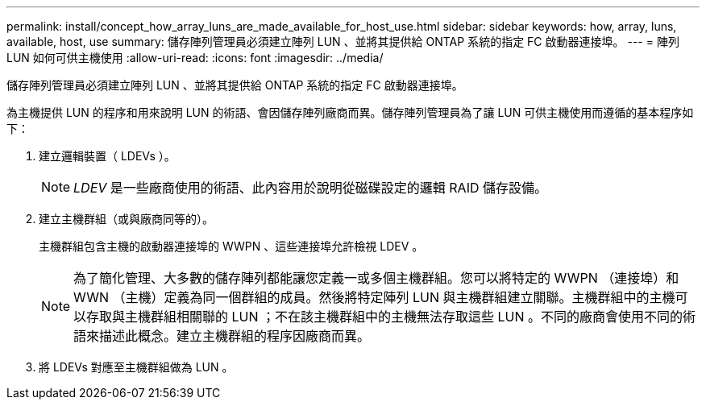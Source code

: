 ---
permalink: install/concept_how_array_luns_are_made_available_for_host_use.html 
sidebar: sidebar 
keywords: how, array, luns, available, host, use 
summary: 儲存陣列管理員必須建立陣列 LUN 、並將其提供給 ONTAP 系統的指定 FC 啟動器連接埠。 
---
= 陣列 LUN 如何可供主機使用
:allow-uri-read: 
:icons: font
:imagesdir: ../media/


[role="lead"]
儲存陣列管理員必須建立陣列 LUN 、並將其提供給 ONTAP 系統的指定 FC 啟動器連接埠。

為主機提供 LUN 的程序和用來說明 LUN 的術語、會因儲存陣列廠商而異。儲存陣列管理員為了讓 LUN 可供主機使用而遵循的基本程序如下：

. 建立邏輯裝置（ LDEVs ）。
+
[NOTE]
====
_LDEV_ 是一些廠商使用的術語、此內容用於說明從磁碟設定的邏輯 RAID 儲存設備。

====
. 建立主機群組（或與廠商同等的）。
+
主機群組包含主機的啟動器連接埠的 WWPN 、這些連接埠允許檢視 LDEV 。

+
[NOTE]
====
為了簡化管理、大多數的儲存陣列都能讓您定義一或多個主機群組。您可以將特定的 WWPN （連接埠）和 WWN （主機）定義為同一個群組的成員。然後將特定陣列 LUN 與主機群組建立關聯。主機群組中的主機可以存取與主機群組相關聯的 LUN ；不在該主機群組中的主機無法存取這些 LUN 。不同的廠商會使用不同的術語來描述此概念。建立主機群組的程序因廠商而異。

====
. 將 LDEVs 對應至主機群組做為 LUN 。

